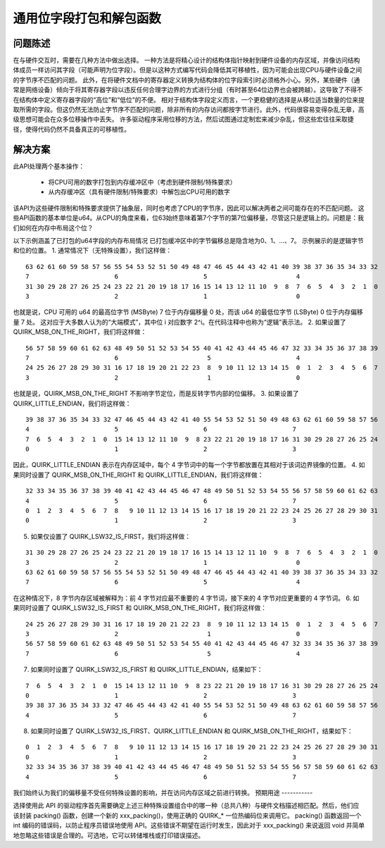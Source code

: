 通用位字段打包和解包函数
=================================

问题陈述
--------

在与硬件交互时，需要在几种方法中做出选择。
一种方法是将精心设计的结构体指针映射到硬件设备的内存区域，并像访问结构体成员一样访问其字段（可能声明为位字段）。但是以这种方式编写代码会降低其可移植性，因为可能会出现CPU与硬件设备之间的字节序不匹配的问题。
此外，在将硬件文档中的寄存器定义转换为结构体的位字段索引时必须格外小心。另外，某些硬件（通常是网络设备）倾向于将其寄存器字段以违反任何合理字边界的方式进行分组（有时甚至64位边界也会被跨越）。这导致了不得不在结构体中定义寄存器字段的“高位”和“低位”的不便。
相对于结构体字段定义而言，一个更稳健的选择是从移位适当数量的位来提取所需的字段。但这仍然无法防止字节序不匹配的问题，除非所有的内存访问都按字节进行。此外，代码很容易变得杂乱无章，高级思想可能会在众多位移操作中丢失。
许多驱动程序采用位移的方法，然后试图通过定制宏来减少杂乱，但这些宏往往采取捷径，使得代码仍然不具备真正的可移植性。

解决方案
---------

此API处理两个基本操作：

  - 将CPU可用的数字打包到内存缓冲区中（考虑到硬件限制/特殊要求）
  - 从内存缓冲区（具有硬件限制/特殊要求）中解包出CPU可用的数字
该API为这些硬件限制和特殊要求提供了抽象层，同时也考虑了CPU的字节序，因此可以解决两者之间可能存在的不匹配问题。
这些API函数的基本单位是u64。从CPU的角度来看，位63始终意味着第7个字节的第7位偏移量，尽管这只是逻辑上的。问题是：我们如何在内存中布局这个位？

以下示例涵盖了已打包的u64字段的内存布局情况
已打包缓冲区中的字节偏移总是隐含地为0、1、...、7。
示例展示的是逻辑字节和位的位置。
1. 通常情况下（无特殊设置），我们这样做：

::

  63 62 61 60 59 58 57 56 55 54 53 52 51 50 49 48 47 46 45 44 43 42 41 40 39 38 37 36 35 34 33 32
  7                       6                       5                        4
  31 30 29 28 27 26 25 24 23 22 21 20 19 18 17 16 15 14 13 12 11 10  9  8  7  6  5  4  3  2  1  0
  3                       2                       1                        0

也就是说，CPU 可用的 u64 的最高位字节 (MSByte) 7 位于内存偏移量 0 处，而该 u64 的最低位字节 (LSByte) 0 位于内存偏移量 7 处。
这对应于大多数人认为的“大端模式”，其中位 i 对应数字 2^i。在代码注释中也称为“逻辑”表示法。
2. 如果设置了 QUIRK_MSB_ON_THE_RIGHT，我们将这样做：

::

  56 57 58 59 60 61 62 63 48 49 50 51 52 53 54 55 40 41 42 43 44 45 46 47 32 33 34 35 36 37 38 39
  7                       6                        5                       4
  24 25 26 27 28 29 30 31 16 17 18 19 20 21 22 23  8  9 10 11 12 13 14 15  0  1  2  3  4  5  6  7
  3                       2                        1                       0

也就是说，QUIRK_MSB_ON_THE_RIGHT 不影响字节定位，而是反转字节内部的位偏移。
3. 如果设置了 QUIRK_LITTLE_ENDIAN，我们将这样做：

::

  39 38 37 36 35 34 33 32 47 46 45 44 43 42 41 40 55 54 53 52 51 50 49 48 63 62 61 60 59 58 57 56
  4                       5                       6                       7
  7  6  5  4  3  2  1  0  15 14 13 12 11 10  9  8 23 22 21 20 19 18 17 16 31 30 29 28 27 26 25 24
  0                       1                       2                       3

因此，QUIRK_LITTLE_ENDIAN 表示在内存区域中，每个 4 字节词中的每一个字节都放置在其相对于该词边界镜像的位置。
4. 如果同时设置了 QUIRK_MSB_ON_THE_RIGHT 和 QUIRK_LITTLE_ENDIAN，我们将这样做：

::

  32 33 34 35 36 37 38 39 40 41 42 43 44 45 46 47 48 49 50 51 52 53 54 55 56 57 58 59 60 61 62 63
  4                       5                       6                       7
  0  1  2  3  4  5  6  7  8   9 10 11 12 13 14 15 16 17 18 19 20 21 22 23 24 25 26 27 28 29 30 31
  0                       1                       2                       3


5. 如果仅设置了 QUIRK_LSW32_IS_FIRST，我们将这样做：

::

  31 30 29 28 27 26 25 24 23 22 21 20 19 18 17 16 15 14 13 12 11 10  9  8  7  6  5  4  3  2  1  0
  3                       2                       1                        0
  63 62 61 60 59 58 57 56 55 54 53 52 51 50 49 48 47 46 45 44 43 42 41 40 39 38 37 36 35 34 33 32
  7                       6                       5                        4

在这种情况下，8 字节内存区域被解释为：前 4 字节对应最不重要的 4 字节词，接下来的 4 字节对应更重要的 4 字节词。
6. 如果同时设置了 QUIRK_LSW32_IS_FIRST 和 QUIRK_MSB_ON_THE_RIGHT，我们将这样做：

::

  24 25 26 27 28 29 30 31 16 17 18 19 20 21 22 23  8  9 10 11 12 13 14 15  0  1  2  3  4  5  6  7
  3                       2                        1                       0
  56 57 58 59 60 61 62 63 48 49 50 51 52 53 54 55 40 41 42 43 44 45 46 47 32 33 34 35 36 37 38 39
  7                       6                        5                       4


7. 如果同时设置了 QUIRK_LSW32_IS_FIRST 和 QUIRK_LITTLE_ENDIAN，结果如下：

::

  7  6  5  4  3  2  1  0  15 14 13 12 11 10  9  8 23 22 21 20 19 18 17 16 31 30 29 28 27 26 25 24
  0                       1                       2                       3
  39 38 37 36 35 34 33 32 47 46 45 44 43 42 41 40 55 54 53 52 51 50 49 48 63 62 61 60 59 58 57 56
  4                       5                       6                       7


8. 如果同时设置了 QUIRK_LSW32_IS_FIRST、QUIRK_LITTLE_ENDIAN 和 QUIRK_MSB_ON_THE_RIGHT，结果如下：

::

  0  1  2  3  4  5  6  7  8   9 10 11 12 13 14 15 16 17 18 19 20 21 22 23 24 25 26 27 28 29 30 31
  0                       1                       2                       3
  32 33 34 35 36 37 38 39 40 41 42 43 44 45 46 47 48 49 50 51 52 53 54 55 56 57 58 59 60 61 62 63
  4                       5                       6                       7


我们始终认为我们的偏移量不受任何特殊设置的影响，并在访问内存区域之前进行转换。
预期用途
-----------

选择使用此 API 的驱动程序首先需要确定上述三种特殊设置组合中的哪一种（总共八种）与硬件文档描述相匹配。然后，他们应该封装 packing() 函数，创建一个新的 xxx_packing()，使用正确的 QUIRK_* 一位热编码位来调用它。
packing() 函数返回一个 int 编码的错误码，以防止程序员错误地使用 API。这些错误不期望在运行时发生，因此对于 xxx_packing() 来说返回 void 并简单地忽略这些错误是合理的。可选地，它可以转储堆栈或打印错误描述。
